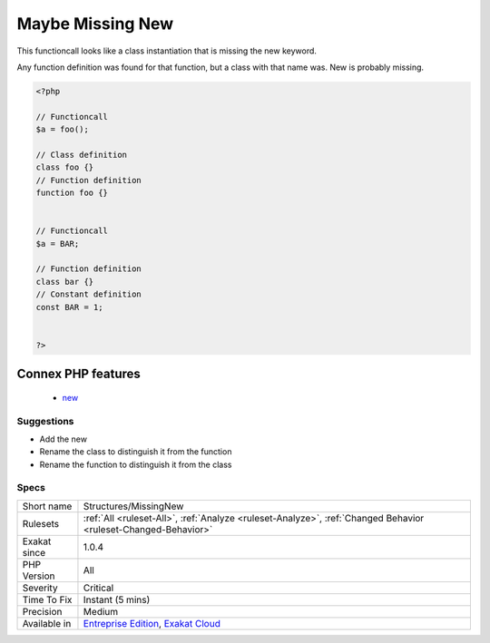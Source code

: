 .. _structures-missingnew:

.. _maybe-missing-new:

Maybe Missing New
+++++++++++++++++

.. meta::
	:description:
		Maybe Missing New: This functioncall looks like a class instantiation that is missing the new keyword.
	:twitter:card: summary_large_image
	:twitter:site: @exakat
	:twitter:title: Maybe Missing New
	:twitter:description: Maybe Missing New: This functioncall looks like a class instantiation that is missing the new keyword
	:twitter:creator: @exakat
	:twitter:image:src: https://www.exakat.io/wp-content/uploads/2020/06/logo-exakat.png
	:og:image: https://www.exakat.io/wp-content/uploads/2020/06/logo-exakat.png
	:og:title: Maybe Missing New
	:og:type: article
	:og:description: This functioncall looks like a class instantiation that is missing the new keyword
	:og:url: https://php-tips.readthedocs.io/en/latest/tips/Structures/MissingNew.html
	:og:locale: en
This functioncall looks like a class instantiation that is missing the new keyword.

Any function definition was found for that function, but a class with that name was. New is probably missing.

.. code-block:: php
   
   <?php
   
   // Functioncall
   $a = foo();
   
   // Class definition
   class foo {}
   // Function definition
   function foo {}
   
   
   // Functioncall
   $a = BAR;
   
   // Function definition
   class bar {}
   // Constant definition
   const BAR = 1;
   
   
   ?>
Connex PHP features
-------------------

  + `new <https://php-dictionary.readthedocs.io/en/latest/dictionary/new.ini.html>`_


Suggestions
___________

* Add the new
* Rename the class to distinguish it from the function
* Rename the function to distinguish it from the class




Specs
_____

+--------------+-------------------------------------------------------------------------------------------------------------------------+
| Short name   | Structures/MissingNew                                                                                                   |
+--------------+-------------------------------------------------------------------------------------------------------------------------+
| Rulesets     | :ref:`All <ruleset-All>`, :ref:`Analyze <ruleset-Analyze>`, :ref:`Changed Behavior <ruleset-Changed-Behavior>`          |
+--------------+-------------------------------------------------------------------------------------------------------------------------+
| Exakat since | 1.0.4                                                                                                                   |
+--------------+-------------------------------------------------------------------------------------------------------------------------+
| PHP Version  | All                                                                                                                     |
+--------------+-------------------------------------------------------------------------------------------------------------------------+
| Severity     | Critical                                                                                                                |
+--------------+-------------------------------------------------------------------------------------------------------------------------+
| Time To Fix  | Instant (5 mins)                                                                                                        |
+--------------+-------------------------------------------------------------------------------------------------------------------------+
| Precision    | Medium                                                                                                                  |
+--------------+-------------------------------------------------------------------------------------------------------------------------+
| Available in | `Entreprise Edition <https://www.exakat.io/entreprise-edition>`_, `Exakat Cloud <https://www.exakat.io/exakat-cloud/>`_ |
+--------------+-------------------------------------------------------------------------------------------------------------------------+


